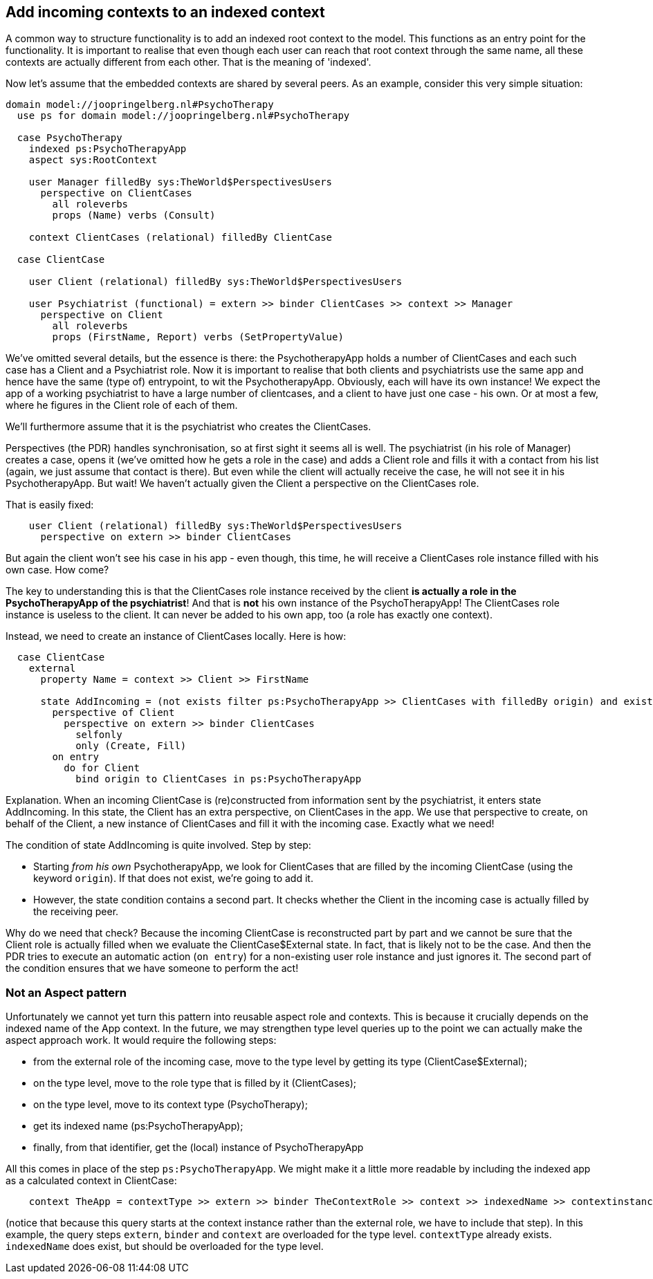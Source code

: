 [desc="Usually a model root context - the 'App' - contains a list of embedded contexts. Here we describe how to make such a context appear in one's app when it has been constructed by a peer."]
== Add incoming contexts to an indexed context
A common way to structure functionality is to add an indexed root context to the model. This functions as an entry point for the functionality. It is important to realise that even though each user can reach that root context through the same name, all these contexts are actually different from each other. That is the meaning of 'indexed'.

Now let's assume that the embedded contexts are shared by several peers. As an example, consider this very simple situation:

[code]
----

domain model://joopringelberg.nl#PsychoTherapy
  use ps for domain model://joopringelberg.nl#PsychoTherapy

  case PsychoTherapy
    indexed ps:PsychoTherapyApp
    aspect sys:RootContext

    user Manager filledBy sys:TheWorld$PerspectivesUsers
      perspective on ClientCases
        all roleverbs
        props (Name) verbs (Consult)

    context ClientCases (relational) filledBy ClientCase

  case ClientCase

    user Client (relational) filledBy sys:TheWorld$PerspectivesUsers

    user Psychiatrist (functional) = extern >> binder ClientCases >> context >> Manager
      perspective on Client
        all roleverbs
        props (FirstName, Report) verbs (SetPropertyValue)
----

We've omitted several details, but the essence is there: the PsychotherapyApp holds a number of ClientCases and each such case has a Client and a Psychiatrist role. Now it is important to realise that both clients and psychiatrists use the same app and hence have the same (type of) entrypoint, to wit the PsychotherapyApp. Obviously, each will have its own instance! We expect the app of a working psychiatrist to have a large number of clientcases, and a client to have just one case - his own. Or at most a few, where he figures in the Client role of each of them.

We'll furthermore assume that it is the psychiatrist who creates the ClientCases.

Perspectives (the PDR) handles synchronisation, so at first sight it seems all is well. The psychiatrist (in his role of Manager) creates a case, opens it (we've omitted how he gets a role in the case) and adds a Client role and fills it with a contact from his list (again, we just assume that contact is there). But even while the client will actually receive the case, he will not see it in his PsychotherapyApp. But wait! We haven't actually given the Client a perspective on the ClientCases role. 

That is easily fixed:

[code]
----
    user Client (relational) filledBy sys:TheWorld$PerspectivesUsers
      perspective on extern >> binder ClientCases
----

But again the client won't see his case in his app - even though, this time, he will receive a ClientCases role instance filled with his own case. How come?

The key to understanding this is that the ClientCases role instance received by the client **is actually a role in the PsychoTherapyApp of the psychiatrist**! And that is **not** his own instance of the PsychoTherapyApp! The ClientCases role instance is useless to the client. It can never be added to his own app, too (a role has exactly one context). 

Instead, we need to create an instance of ClientCases locally. Here is how:

[code]
----
  case ClientCase
    external
      property Name = context >> Client >> FirstName

      state AddIncoming = (not exists filter ps:PsychoTherapyApp >> ClientCases with filledBy origin) and exists (filter context >> Client with filledBy sys:SocialMe >> binding)
        perspective of Client
          perspective on extern >> binder ClientCases
            selfonly
            only (Create, Fill)
        on entry
          do for Client
            bind origin to ClientCases in ps:PsychoTherapyApp
----

Explanation. When an incoming ClientCase is (re)constructed from information sent by the psychiatrist, it enters state AddIncoming. In this state, the Client has an extra perspective, on ClientCases in the app. We use that perspective to create, on behalf of the Client, a new instance of ClientCases and fill it with the incoming case. Exactly what we need!

The condition of state AddIncoming is quite involved. Step by step:

* Starting _from his own_ PsychotherapyApp, we look for ClientCases that are filled by the incoming ClientCase (using the keyword `origin`). If that does not exist, we're going to add it. 
* However, the state condition contains a second part. It checks whether the Client in the incoming case is actually filled by the receiving peer. 

Why do we need that check? Because the incoming ClientCase is reconstructed part by part and we cannot be sure that the Client role is actually filled when we evaluate the ClientCase$External state. In fact, that is likely not to be the case. And then the PDR tries to execute an automatic action (`on entry`) for a non-existing user role instance and just ignores it. The second part of the condition ensures that we have someone to perform the act!

=== Not an Aspect pattern
Unfortunately we cannot yet turn this pattern into reusable aspect role and contexts. This is because it crucially depends on the indexed name of the App context. In the future, we may strengthen type level queries up to the point we can actually make the aspect approach work. It would require the following steps:

* from the external role of the incoming case, move to the type level by getting its type (ClientCase$External);
* on the type level, move to the role type that is filled by it (ClientCases);
* on the type level, move to its context type (PsychoTherapy);
* get its indexed name (ps:PsychoTherapyApp);
* finally, from that identifier, get the (local) instance of PsychoTherapyApp

All this comes in place of the step `ps:PsychoTherapyApp`. We might make it a little more readable by including the indexed app as a calculated context in ClientCase:

[code]
----
    context TheApp = contextType >> extern >> binder TheContextRole >> context >> indexedName >> contextinstance
----

(notice that because this query starts at the context instance rather than the external role, we have to include that step). In this example, the query steps `extern`, `binder` and `context` are overloaded for the type level. `contextType` already exists. `indexedName` does exist, but should be overloaded for the type level. 